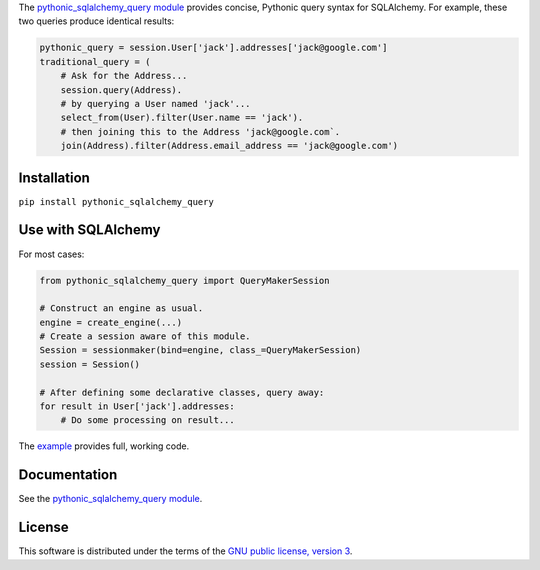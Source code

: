 The `pythonic_sqlalchemy_query module <http://pythonic-sqlalchemy-query.readthedocs.io/en/latest/pythonic_sqlalchemy_query.py.html>`_ provides concise, Pythonic query syntax for SQLAlchemy. For example, these two queries produce identical results:

.. code-block:: Python3

    pythonic_query = session.User['jack'].addresses['jack@google.com']
    traditional_query = (
        # Ask for the Address...
        session.query(Address).
        # by querying a User named 'jack'...
        select_from(User).filter(User.name == 'jack').
        # then joining this to the Address 'jack@google.com`.
        join(Address).filter(Address.email_address == 'jack@google.com')

Installation
============
``pip install pythonic_sqlalchemy_query``

Use with SQLAlchemy
===================
For most cases:

.. code-block:: Python3

    from pythonic_sqlalchemy_query import QueryMakerSession

    # Construct an engine as usual.
    engine = create_engine(...)
    # Create a session aware of this module.
    Session = sessionmaker(bind=engine, class_=QueryMakerSession)
    session = Session()

    # After defining some declarative classes, query away:
    for result in User['jack'].addresses:
        # Do some processing on result...

The `example <http://pythonic-sqlalchemy-query.readthedocs.io/en/latest/pythonic_sqlalchemy_query-test.py.html>`_ provides full, working code.

Documentation
=============
See the `pythonic_sqlalchemy_query module`_.

License
=======
This software is distributed under the terms of the `GNU public license, version 3 <gnu-gpl-v3.0.rst>`_.
